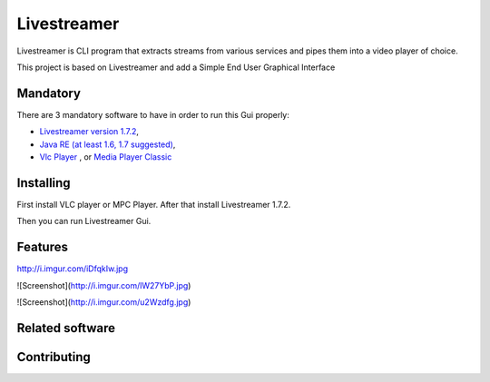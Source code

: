 Livestreamer
============

Livestreamer is CLI program that extracts streams from various services and pipes them into
a video player of choice. 

This project is based on Livestreamer and add a Simple End User Graphical Interface


Mandatory
--------
There are 3 mandatory software to have in order to run this Gui properly:


* `Livestreamer version 1.7.2 <https://github.com/chrippa/livestreamer/blob/develop/win32/livestreamer-win32-installer.nsi>`_,
* `Java RE (at least 1.6, 1.7 suggested) <http://www.oracle.com/technetwork/java/javase/downloads/java-se-jre-7-download-432155.html>`_,
* `Vlc Player <http://www.videolan.org/vlc/#download>`_ , or `Media Player Classic <http://mpc-hc.org/downloads/>`_


Installing
----------

First install VLC player or MPC Player.
After that install Livestreamer 1.7.2.

Then you can run Livestreamer Gui.



Features
-----
http://i.imgur.com/iDfqkIw.jpg

![Screenshot](http://i.imgur.com/lW27YbP.jpg)

![Screenshot](http://i.imgur.com/u2Wzdfg.jpg)

Related software
----------------


Contributing
------------

